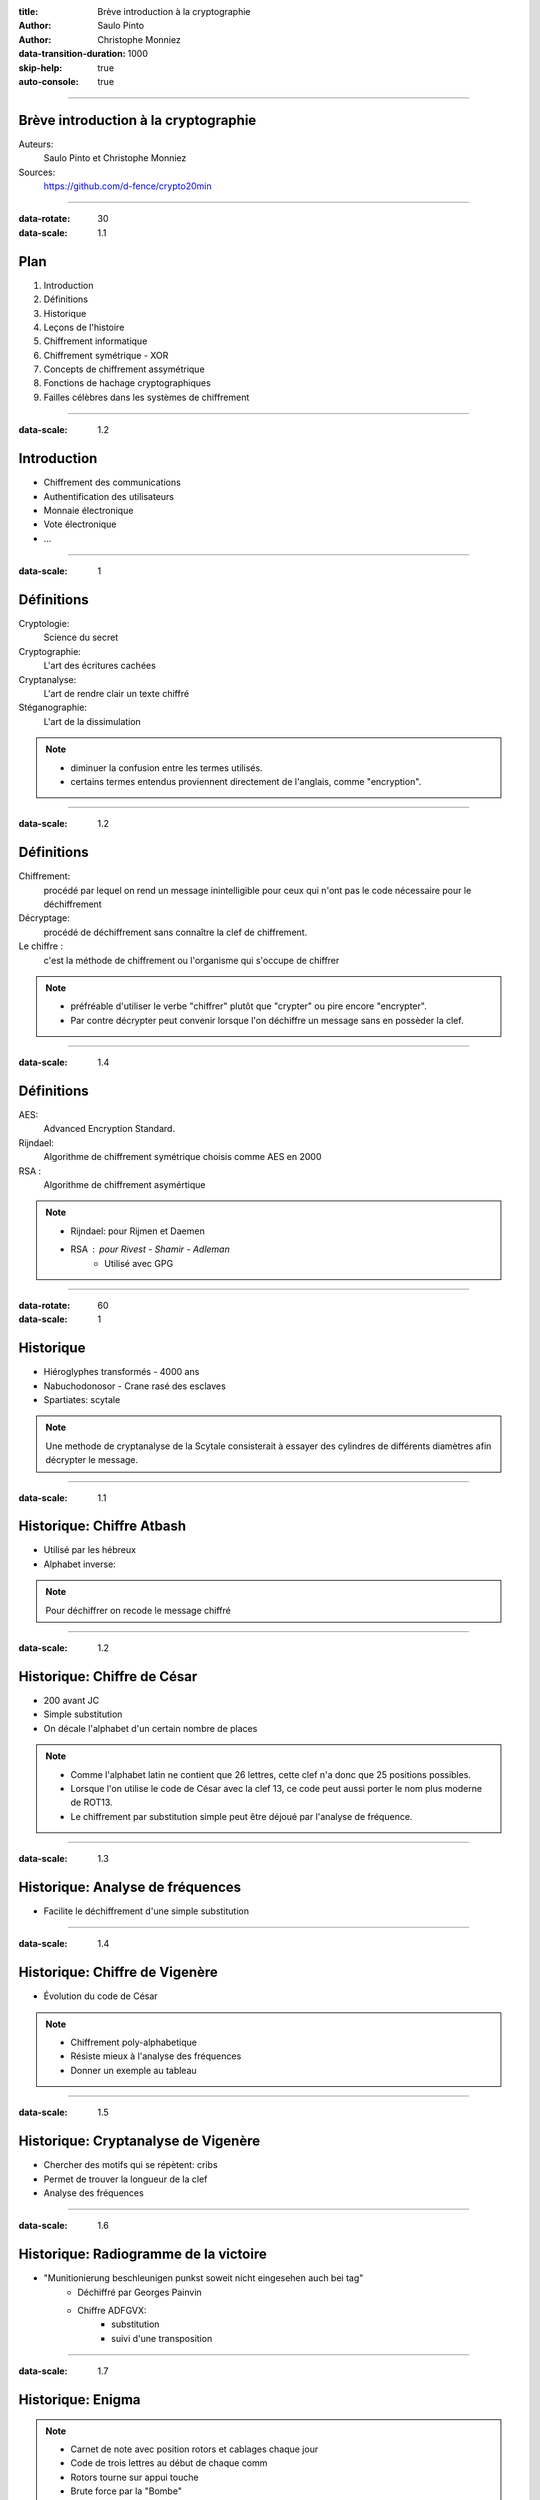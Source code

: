 :title: Brève introduction à la cryptographie
:author: Saulo Pinto
:author: Christophe Monniez

:data-transition-duration: 1000
:skip-help: true
:auto-console: true

----

Brève introduction à la cryptographie
=====================================

Auteurs: 
    Saulo Pinto et Christophe Monniez

Sources:
    https://github.com/d-fence/crypto20min

----

:data-rotate: 30
:data-scale: 1.1

Plan
====

1. Introduction
2. Définitions
3. Historique
4. Leçons de l'histoire
5. Chiffrement informatique
6. Chiffrement symétrique - XOR
7. Concepts de chiffrement assymétrique
8. Fonctions de hachage cryptographiques
9. Failles célèbres dans les systèmes de chiffrement

----

:data-scale: 1.2

Introduction
============

* Chiffrement des communications
* Authentification des utilisateurs
* Monnaie électronique
* Vote électronique
* ...

----

:data-scale: 1

Définitions
===========

Cryptologie:
    Science du secret

Cryptographie:
    L'art des écritures cachées

Cryptanalyse:
    L'art de rendre clair un texte chiffré

Stéganographie:
    L'art de la dissimulation

.. note::
    * diminuer la confusion entre les termes utilisés. 
    * certains termes entendus proviennent directement de l'anglais, comme "encryption".

----

:data-scale: 1.2

Définitions
===========

Chiffrement:
    procédé par lequel on rend un message inintelligible pour ceux qui n'ont
    pas le code nécessaire pour le déchiffrement

Décryptage:
    procédé de déchiffrement sans connaître la clef de chiffrement.

Le chiffre :
    c'est la méthode de chiffrement ou l'organisme qui s'occupe de chiffrer

.. note::
    * préfréable d'utiliser le verbe "chiffrer" plutôt que "crypter" ou
      pire encore "encrypter".
    * Par contre décrypter peut convenir lorsque l'on déchiffre un message sans en possèder la clef.

----

:data-scale: 1.4

Définitions
===========

AES:
    Advanced Encryption Standard.

Rijndael:
    Algorithme de chiffrement symétrique choisis comme AES en 2000

RSA :
    Algorithme de chiffrement asymértique

.. note::
    * Rijndael: pour Rijmen et Daemen
    * RSA : pour Rivest - Shamir - Adleman
        * Utilisé avec GPG

----

:data-rotate: 60
:data-scale: 1

Historique
==========

* Hiéroglyphes transformés - 4000 ans
* Nabuchodonosor - Crane rasé des esclaves
* Spartiates: scytale

.. image:: 640px-Skytale.png

.. note::
    Une methode de cryptanalyse de la Scytale consisterait à essayer des
    cylindres de différents diamètres afin décrypter le message.

----

:data-scale: 1.1

Historique: Chiffre Atbash
==========================

* Utilisé par les hébreux
* Alphabet inverse:

.. image:: atbash-table.svg

.. note::
    Pour déchiffrer on recode le message chiffré

----

:data-scale: 1.2

Historique: Chiffre de César
============================

* 200 avant JC
* Simple substitution
* On décale l'alphabet d'un certain nombre de places

.. note::
    
    * Comme l'alphabet latin ne contient que 26 lettres, cette clef n'a                  
      donc que 25 positions possibles.                                                   
                                                                                   
    * Lorsque l'on utilise le code de César avec la clef 13, ce code peut aussi          
      porter le nom plus moderne de ROT13.                                               
                                                                                   
    * Le chiffrement par substitution simple peut être déjoué par l'analyse de fréquence.


----

:data-scale: 1.3

Historique: Analyse de fréquences
=================================

* Facilite le déchiffrement d'une simple substitution

.. image:: analyse.png
   :height: 400px

----

:data-scale: 1.4

Historique: Chiffre de Vigenère
===============================

* Évolution du code de César

.. image:: carre-vigenere.svg 
   :height: 400px

.. note::

    * Chiffrement poly-alphabetique
    * Résiste mieux à l'analyse des fréquences
    * Donner un exemple au tableau

----

:data-scale: 1.5

Historique: Cryptanalyse de Vigenère
====================================

* Chercher des motifs qui se répètent: cribs
* Permet de trouver la longueur de la clef
* Analyse des fréquences

----

:data-scale: 1.6

Historique: Radiogramme de la victoire
======================================

* "Munitionierung beschleunigen punkst soweit nicht eingesehen auch bei tag"
    * Déchiffré par Georges Painvin
    * Chiffre ADFGVX:
        * substitution
        * suivi d'une transposition

----

:data-scale: 1.7

Historique: Enigma
==================

.. image:: 509px-Enigma_machine4.jpg
   :height: 450px

.. note::
    
    * Carnet de note avec position rotors et cablages chaque jour
    * Code de trois lettres au début de chaque comm
    * Rotors tourne sur appui touche
    * Brute force par la "Bombe" 
    * Bletchey park

----

:data-scale: 1.8

Historique: Enigma
==================

* Capture d'un U-boot:
    * Mode d'emploi
    * Carnets de note

* Météo chifrrée:
    * mots devinables
    * cribs

* Doublement de la clef:
    * crib

----

:data-scale: 1

Leçons de l'histoire
====================


* La méthode devrait pouvoir tomber au mains de l'enemi
* Ne pas envoyer la clef de chiffrement avec le message
* Changer la clef de chiffrement
* Points faibles dans l'utilisation
* Echange d'un secret obligatoire = point faible

----

:data-scale: 1.2
:data-rotate: 90

Chiffrement informatique
========================

* Types de chiffrement:
    * Symétrique: clef identique chiffrement - déchiffrement
    * Asymétrique: clefs différentes

----

:data-scale: 1.4

Exemple de chiffrement symétrique avec XOR
==========================================

Table de vérité XOR:

.. image:: table-verite-xor.svg
   :width: 640px

----

:data-scale: 1.6

Exemple de chiffrement symétrique avec XOR
==========================================

.. image:: message-xor.svg
    :width: 700px

----

:data-scale: 1

Concepts de chiffrement asymétrique
===================================

* Chiffrement avec une fonction difficilement réversible
    * Le paramètre de cette fonction est la clef publique
* Porte dérobée pour déchiffrer (clef secrète)
* Pas utilisé pour chiffrer en temps réel car trop lent

----

:data-rotate-x: 180

.. image:: asym-1.svg
    :width: 700px

----

.. image:: asym-2.svg
    :width: 700px

----

.. image:: asym-3.svg
    :width: 700px

----

.. image:: asym-4.svg
    :width: 700px

----

.. image:: asym-5.svg
    :width: 700px

----

.. image:: asym-6.svg
    :width: 700px

----

.. image:: asym-7.svg
    :width: 700px

----

:data-rotate-x: 0
:data-scale: 1.2

Chiffrement asymétrique: GPG/PGP
================================

* chiffrer des messages
* Générer une paire de clef
* Protéger la clef privée
* Réseau de confiance
* Empreinte de la clef publique
* Signer et authentifier
* Chiffrer pour plusieurs personnes
* Chiffrer pour soi-même 

.. note::
    * Parler des paquets signés (Debian ...)

----

:data-scale: 1.4

Chiffrement asymétrique
=======================

Exemples d'utilisation conjointement au chiffrement symétrique:

    * ssh
    * ssl et tls
    * open vpn

----

:data-rotate: 120    
:data-scale: 1

Fonctions de hachage cryptographiques
=====================================

    * Calculer une empreinte cryptographique.  
    * Certifier qu'un message n'a pas été modifié.
    * Risque de collisions existe.
    * Faille = possible de provoquer une collision 

----

:data-scale: 1.2

Fonctions de hachage cryptographiques
=====================================

    * md5
    * sha1
    * sha256
    * sha384
    * sha512
    * tiger
    * whirlpool
    * ...

----

:data-scale: 1.4

Fonctions de hachage cryptographiques
=====================================

Exercice:

.. code:: bash

    $ echo "Mon joli message" | md5sum
    a020b4d442d2c2997711a050daf2d155  -

.. note::
    * Changer un bit
    * e = 101 et f = 102

----

:data-rotate: 150
:data-scale: 1

Failles - Epic Fail
===================

* CVE-2008-0166: Générateur de nombres aléatoires

----

:data-scale: 1.1

Failles - Epic Fail
===================

* CVE-2014-1266 - "Apple goto fail" 

.. code:: c
        
        hashOut.data = hashes + SSL_MD5_DIGEST_LEN;
        hashOut.length = SSL_SHA1_DIGEST_LEN;
        if ((err = SSLFreeBuffer(&hashCtx)) != 0)
            goto fail;
        if ((err = ReadyHash(&SSLHashSHA1, &hashCtx)) != 0)
            goto fail;
        if ((err = SSLHashSHA1.update(&hashCtx, &clientRandom)) != 0)
            goto fail;
        if ((err = SSLHashSHA1.update(&hashCtx, &serverRandom)) != 0)
            goto fail;
        if ((err = SSLHashSHA1.update(&hashCtx, &signedParams)) != 0)
            goto fail;
            goto fail;
        if ((err = SSLHashSHA1.final(&hashCtx, &hashOut)) != 0)
            goto fail;
        err = sslRawVerify(...);

----

:data-scale: 1.2

Failles - Epic Fail
===================

* CVE-2014-0092 - "Gnu TLS goto fail"
* CVE-2014-0160 - "Heartbleed"

----

Informatique quantique
======================

.. image:: Psi2.svg
   :width: 500px

----

:data-rotate-x: 90
:data-scale: 0.1

Outils utilisés pour la présentation
====================================

impress.js:
    https://github.com/bartaz/impress.js

hovercraft:
    https://github.com/regebro/hovercraft

Merci
=====

